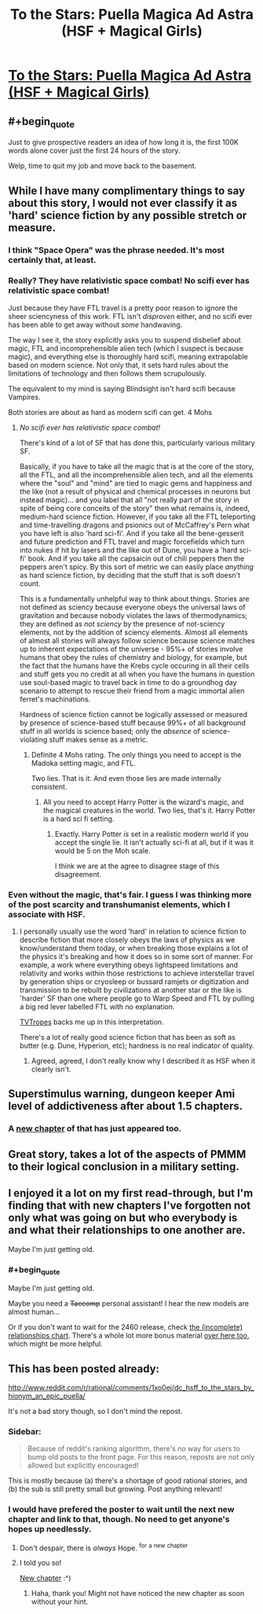 #+TITLE: To the Stars: Puella Magica Ad Astra (HSF + Magical Girls)

* [[http://tvtropes.org/pmwiki/pmwiki.php/FanFic/ToTheStars][To the Stars: Puella Magica Ad Astra (HSF + Magical Girls)]]
:PROPERTIES:
:Author: PeridexisErrant
:Score: 14
:DateUnix: 1410502208.0
:END:

** #+begin_quote
  Just to give prospective readers an idea of how long it is, the first 100K words alone cover just the first 24 hours of the story.
#+end_quote

Welp, time to quit my job and move back to the basement.
:PROPERTIES:
:Author: rationalidurr
:Score: 6
:DateUnix: 1410503681.0
:END:


** While I have many complimentary things to say about this story, I would not ever classify it as 'hard' science fiction by any possible stretch or measure.
:PROPERTIES:
:Author: Escapement
:Score: 7
:DateUnix: 1410522376.0
:END:

*** I think "Space Opera" was the phrase needed. It's most certainly that, at least.
:PROPERTIES:
:Author: GeeJo
:Score: 5
:DateUnix: 1410525214.0
:END:


*** Really? They have relativistic space combat! No scifi ever has relativistic space combat!

Just because they have FTL travel is a pretty poor reason to ignore the sheer sciencyness of this work. FTL isn't /disproven/ either, and no scifi ever has been able to get away without /some/ handwaving.

The way I see it, the story explicitly asks you to suspend disbelief about magic, FTL and incomprehensible alien tech (which I suspect is because magic), and everything else is thoroughly hard scifi, meaning extrapolable based on modern science. Not only that, it sets hard rules about the limitations of technology and then follows them scrupulously.

The equivalent to my mind is saying Blindsight isn't hard scifi because Vampires.

Both stories are about as hard as modern scifi can get. 4 Mohs
:PROPERTIES:
:Author: rumblestiltsken
:Score: 3
:DateUnix: 1417888510.0
:END:

**** /No scifi ever has relativistic space combat!/

There's kind of a lot of SF that has done this, particularly various military SF.

Basically, if you have to take all the magic that is at the core of the story, all the FTL, and all the incomprehensible alien tech, and all the elements where the "soul" and "mind" are tied to magic gems and happiness and the like (not a result of physical and chemical processes in neurons but instead magic)... and you label that all "not really part of the story in spite of being core conceits of the story" then what remains is, indeed, medium-hard science fiction. However, if you take all the FTL teleporting and time-travelling dragons and psionics out of McCaffrey's Pern what you have left is also 'hard sci-fi'. And if you take all the bene-gesserit and future prediction and FTL travel and magic forcefields which turn into nukes if hit by lasers and the like out of Dune, you have a 'hard sci-fi' book. And if you take all the capsaicin out of chili peppers then the peppers aren't spicy. By this sort of metric we can easily place /anything/ as hard science fiction, by deciding that the stuff that is soft doesn't count.

This is a fundamentally unhelpful way to think about things. Stories are not defined as sciency because everyone obeys the universal laws of gravitation and because nobody violates the laws of thermodynamics; they are defined as /not sciency/ by the presence of not-sciency elements, not by the addition of sciency elements. Almost all elements of almost all stories will always follow science because science matches up to inherent expectations of the universe - 95%+ of stories involve humans that obey the rules of chemistry and biology, for example, but the fact that the humans have the Krebs cycle occuring in all their cells and stuff gets you no credit at all when you have the humans in question use soul-based magic to travel back in time to do a groundhog day scenario to attempt to rescue their friend from a magic immortal alien ferret's machinations.

Hardness of science fiction cannot be logically assessed or measured by presence of science-based stuff because 99%+ of all background stuff in all worlds is science based; only the /absence/ of science-violating stuff makes sense as a metric.
:PROPERTIES:
:Author: Escapement
:Score: 3
:DateUnix: 1417895057.0
:END:

***** Definite 4 Mohs rating. The only things you need to accept is the Madoka setting magic, and FTL.

Two lies. That is it. And even those lies are made internally consistent.
:PROPERTIES:
:Author: rumblestiltsken
:Score: 1
:DateUnix: 1417897186.0
:END:

****** All you need to accept Harry Potter is the wizard's magic, and the magical creatures in the world. Two lies, that's it. Harry Potter is a hard sci fi setting.
:PROPERTIES:
:Author: Escapement
:Score: 1
:DateUnix: 1417900289.0
:END:

******* Exactly. Harry Potter /is/ set in a realistic modern world if you accept the single lie. It isn't actually sci-fi at all, but if it was it would be 5 on the Moh scale.

I think we are at the agree to disagree stage of this disagreement.
:PROPERTIES:
:Author: rumblestiltsken
:Score: 2
:DateUnix: 1417903745.0
:END:


*** Even without the magic, that's fair. I guess I was thinking more of the post scarcity and transhumanist elements, which I associate with HSF.
:PROPERTIES:
:Author: PeridexisErrant
:Score: 2
:DateUnix: 1410530766.0
:END:

**** I personally usually use the word 'hard' in relation to science fiction to describe fiction that more closely obeys the laws of physics as we know/understand them today, or when breaking those explains a lot of the physics it's breaking and how it does so in some sort of manner. For example, a work where everything obeys lightspeed limitations and relativity and works within those restrictions to achieve interstellar travel by generation ships or cryosleep or bussard ramjets or digitization and transmission to be rebuilt by civilizations at another star or the like is 'harder' SF than one where people go to Warp Speed and FTL by pulling a big red lever labelled FTL with no explanation.

[[http://tvtropes.org/pmwiki/pmwiki.php/Main/MohsScaleOfScienceFictionHardness][TVTropes]] backs me up in this interpretation.

There's a lot of really good science fiction that has been as soft as butter (e.g. Dune, Hyperion, etc); hardness is no real indicator of quality.
:PROPERTIES:
:Author: Escapement
:Score: 3
:DateUnix: 1410548297.0
:END:

***** Agreed, agreed, I don't really know why I described it as HSF when it clearly isn't.
:PROPERTIES:
:Author: PeridexisErrant
:Score: 1
:DateUnix: 1410571143.0
:END:


** Superstimulus warning, dungeon keeper Ami level of addictiveness after about 1.5 chapters.
:PROPERTIES:
:Author: comport
:Score: 5
:DateUnix: 1410558419.0
:END:

*** A [[http://addventure.bast-enterprises.de/262829.html][new chapter]] of that has just appeared too.
:PROPERTIES:
:Author: skwint
:Score: 1
:DateUnix: 1410559696.0
:END:


** Great story, takes a lot of the aspects of PMMM to their logical conclusion in a military setting.
:PROPERTIES:
:Author: bbrazil
:Score: 3
:DateUnix: 1410504768.0
:END:


** I enjoyed it a lot on my first read-through, but I'm finding that with new chapters I've forgotten not only what was going on but who everybody is and what their relationships to one another are.

Maybe I'm just getting old.
:PROPERTIES:
:Author: GeeJo
:Score: 3
:DateUnix: 1410514293.0
:END:

*** #+begin_quote
  Maybe I'm just getting old.
#+end_quote

Maybe you need a +Taccomp+ personal assistant! I hear the new models are almost human...

Or if you don't want to wait for the 2460 release, check [[https://i.imgur.com/inIv84c.jpg][the (incomplete) relationships chart]]. There's a whole lot more bonus material [[http://forums.sufficientvelocity.com/threads/to-the-stars-puella-magi-madoka-magica.3927/][over here too]], which might be more helpful.
:PROPERTIES:
:Author: PeridexisErrant
:Score: 4
:DateUnix: 1410521726.0
:END:


** This has been posted already:

[[http://www.reddit.com/r/rational/comments/1xo0ej/dc_hsff_to_the_stars_by_hionym_an_epic_puella/]]

It's not a bad story though, so I don't mind the repost.
:PROPERTIES:
:Author: Calsem
:Score: -2
:DateUnix: 1410503838.0
:END:

*** Sidebar:

#+begin_quote
  Because of reddit's ranking algorithm, there's no way for users to bump old posts to the front page. For this reason, reposts are not only allowed but explicitly encouraged!
#+end_quote

This is mostly because (a) there's a shortage of good rational stories, and (b) the sub is still pretty small but growing. Post anything relevant!
:PROPERTIES:
:Author: PeridexisErrant
:Score: 5
:DateUnix: 1410510302.0
:END:


*** I would have prefered the poster to wait until the next new chapter and link to that, though. No need to get anyone's hopes up needlessly.
:PROPERTIES:
:Author: Bobertus
:Score: 3
:DateUnix: 1410528846.0
:END:

**** Don't despair, there is /always/ Hope. ^{for} ^{a} ^{new} ^{chapter}
:PROPERTIES:
:Author: PeridexisErrant
:Score: 2
:DateUnix: 1410571224.0
:END:


**** I told you so!

[[https://www.fanfiction.net/s/7406866/35/To-the-Stars][New chapter]] :^)
:PROPERTIES:
:Author: PeridexisErrant
:Score: 2
:DateUnix: 1410691630.0
:END:

***** Haha, thank you! Might not have noticed the new chapter as soon without your hint.
:PROPERTIES:
:Author: Bobertus
:Score: 1
:DateUnix: 1410693439.0
:END:

